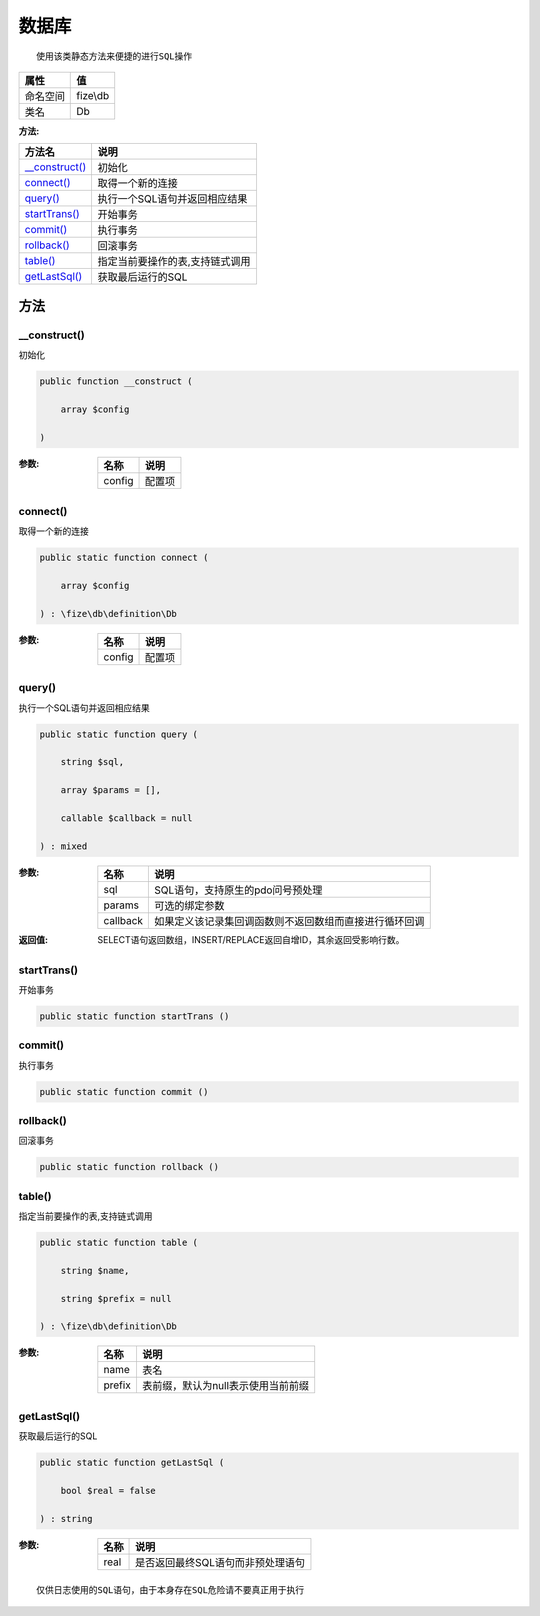 =========
数据库
=========


::

    使用该类静态方法来便捷的进行SQL操作


+-------------+---------+
|属性         |值       |
+=============+=========+
|命名空间     |fize\\db |
+-------------+---------+
|类名         |Db       |
+-------------+---------+


:方法:


+-----------------+-----------------------------------------------+
|方法名           |说明                                           |
+=================+===============================================+
|`__construct()`_ |初始化                                         |
+-----------------+-----------------------------------------------+
|`connect()`_     |取得一个新的连接                               |
+-----------------+-----------------------------------------------+
|`query()`_       |执行一个SQL语句并返回相应结果                  |
+-----------------+-----------------------------------------------+
|`startTrans()`_  |开始事务                                       |
+-----------------+-----------------------------------------------+
|`commit()`_      |执行事务                                       |
+-----------------+-----------------------------------------------+
|`rollback()`_    |回滚事务                                       |
+-----------------+-----------------------------------------------+
|`table()`_       |指定当前要操作的表,支持链式调用                |
+-----------------+-----------------------------------------------+
|`getLastSql()`_  |获取最后运行的SQL                              |
+-----------------+-----------------------------------------------+


方法
======
__construct()
-------------
初始化

.. code-block:: php

  public function __construct (
      array $config
  )


:参数:
  +-------+----------+
  |名称   |说明      |
  +=======+==========+
  |config |配置项    |
  +-------+----------+
  
  


connect()
---------
取得一个新的连接

.. code-block:: php

  public static function connect (
      array $config
  ) : \fize\db\definition\Db


:参数:
  +-------+----------+
  |名称   |说明      |
  +=======+==========+
  |config |配置项    |
  +-------+----------+
  
  


query()
-------
执行一个SQL语句并返回相应结果

.. code-block:: php

  public static function query (
      string $sql,
      array $params = [],
      callable $callback = null
  ) : mixed


:参数:
  +---------+----------------------------------------------------------------------------------+
  |名称     |说明                                                                              |
  +=========+==================================================================================+
  |sql      |SQL语句，支持原生的pdo问号预处理                                                  |
  +---------+----------------------------------------------------------------------------------+
  |params   |可选的绑定参数                                                                    |
  +---------+----------------------------------------------------------------------------------+
  |callback |如果定义该记录集回调函数则不返回数组而直接进行循环回调                            |
  +---------+----------------------------------------------------------------------------------+
  
  

:返回值:
  SELECT语句返回数组，INSERT/REPLACE返回自增ID，其余返回受影响行数。


startTrans()
------------
开始事务

.. code-block:: php

  public static function startTrans ()



commit()
--------
执行事务

.. code-block:: php

  public static function commit ()



rollback()
----------
回滚事务

.. code-block:: php

  public static function rollback ()



table()
-------
指定当前要操作的表,支持链式调用

.. code-block:: php

  public static function table (
      string $name,
      string $prefix = null
  ) : \fize\db\definition\Db


:参数:
  +-------+--------------------------------------------------+
  |名称   |说明                                              |
  +=======+==================================================+
  |name   |表名                                              |
  +-------+--------------------------------------------------+
  |prefix |表前缀，默认为null表示使用当前前缀                |
  +-------+--------------------------------------------------+
  
  


getLastSql()
------------
获取最后运行的SQL

.. code-block:: php

  public static function getLastSql (
      bool $real = false
  ) : string


:参数:
  +-------+-------------------------------------------------+
  |名称   |说明                                             |
  +=======+=================================================+
  |real   |是否返回最终SQL语句而非预处理语句                |
  +-------+-------------------------------------------------+
  
  


::

    仅供日志使用的SQL语句，由于本身存在SQL危险请不要真正用于执行


